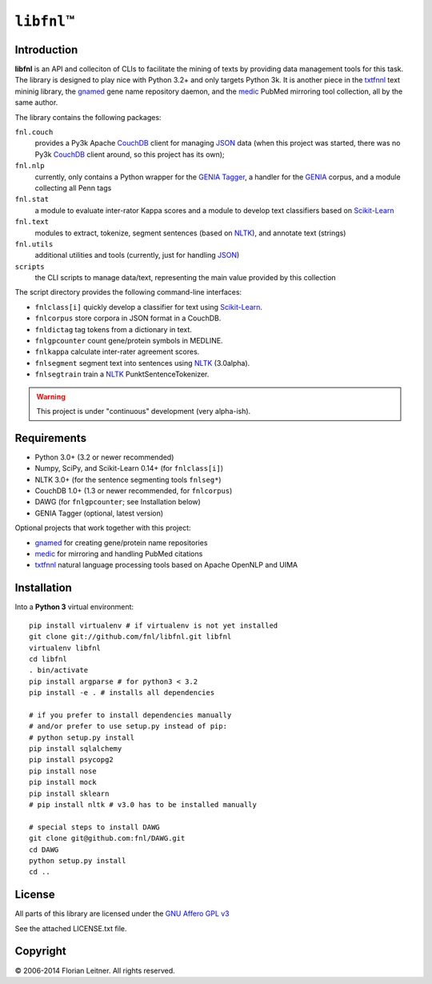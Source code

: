 #############
``libfnl``\ ™
#############

Introduction
============

**libfnl** is an API and colleciton of CLIs to facilitate the mining of texts
by providing data management tools for this task. The library is designed to
play nice with Python 3.2+ and only targets Python 3k. It is another piece in
the txtfnnl_ text mininig library, the gnamed_ gene name repository daemon,
and the medic_ PubMed mirroring tool collection, all by the same author.

The library contains the following packages:

``fnl.couch``
    provides a Py3k Apache CouchDB_ client for managing JSON_ data (when this
    project was started, there was no Py3k CouchDB_ client around, so this
    project has its own);
``fnl.nlp``
    currently, only contains a Python wrapper for the GENIA_ Tagger_, a
    handler for the GENIA_ corpus, and a module collecting all Penn tags
``fnl.stat``
    a module to evaluate inter-rator Kappa scores and a module to develop
    text classifiers based on Scikit-Learn_
``fnl.text``
    modules to extract, tokenize, segment sentences (based on NLTK_), and
    annotate text (strings)
``fnl.utils``
    additional utilities and tools (currently, just for handling JSON_)
``scripts``
    the CLI scripts to manage data/text, representing the main value
    provided by this collection

The script directory provides the following command-line interfaces:
 
- ``fnlclass[i]`` quickly develop a classifier for text using Scikit-Learn_.
- ``fnlcorpus`` store corpora in JSON format in a CouchDB.
- ``fnldictag`` tag tokens from a dictionary in text.
- ``fnlgpcounter`` count gene/protein symbols in MEDLINE.
- ``fnlkappa`` calculate inter-rater agreement scores.
- ``fnlsegment`` segment text into sentences using NLTK_ (3.0alpha).
- ``fnlsegtrain`` train a NLTK_ PunktSentenceTokenizer.

.. warning:: This project is under "continuous" development (very alpha-ish).

.. _CouchDB: http://couchdb.apache.org/
.. _JSON: http://www.json.org
.. _GENIA: http://www-tsujii.is.s.u-tokyo.ac.jp/GENIA/home/wiki.cgi
.. _NLTK: http://nltk.org/
.. _Scikit-Learn: http://scikit-learn.org/stable/
.. _SQLAlchemy: http://www.sqlalchemy.org/
.. _Tagger: http://www-tsujii.is.s.u-tokyo.ac.jp/GENIA/tagger/
.. _gnamed: http://github.com/fnl/gnamed
.. _medic: http://github.com/fnl/medic
.. _txtfnnl: http://github.com/fnl/txtfnnl

Requirements
============

* Python 3.0+ (3.2 or newer recommended)
* Numpy, SciPy, and Scikit-Learn 0.14+ (for ``fnlclass[i]``)
* NLTK 3.0+ (for the sentence segmenting tools ``fnlseg*``)
* CouchDB 1.0+ (1.3 or newer recommended, for ``fnlcorpus``)
* DAWG (for ``fnlgpcounter``; see Installation below)
* GENIA Tagger (optional, latest version)

Optional projects that work together with this project:

* gnamed_ for creating gene/protein name repositories
* medic_ for mirroring and handling PubMed citations
* txtfnnl_ natural language processing tools based on Apache OpenNLP and UIMA

Installation
============

Into a **Python 3** virtual environment::

    pip install virtualenv # if virtualenv is not yet installed
    git clone git://github.com/fnl/libfnl.git libfnl
    virtualenv libfnl
    cd libfnl
    . bin/activate
    pip install argparse # for python3 < 3.2
    pip install -e . # installs all dependencies

    # if you prefer to install dependencies manually
    # and/or prefer to use setup.py instead of pip:
    # python setup.py install
    pip install sqlalchemy
    pip install psycopg2
    pip install nose
    pip install mock
    pip install sklearn
    # pip install nltk # v3.0 has to be installed manually

    # special steps to install DAWG
    git clone git@github.com:fnl/DAWG.git
    cd DAWG
    python setup.py install
    cd ..

License
=======

All parts of this library are licensed under the `GNU Affero GPL v3`_

.. _GNU Affero GPL v3: http://www.gnu.org/licenses/agpl.html

See the attached LICENSE.txt file.

Copyright
=========

© 2006-2014 Florian Leitner. All rights reserved.
